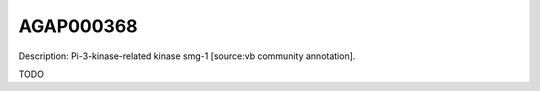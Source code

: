 
AGAP000368
=============



Description: Pi-3-kinase-related kinase smg-1 [source:vb community annotation].

TODO

